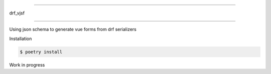=====

drf_vjsf

=====

Using json schema to generate vue forms from drf serializers

.. image:: demo.gif

Installation

.. code:: shell

   $ poetry install


Work in progress
